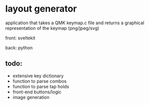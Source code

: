 * layout generator
application that takes a QMK keymap.c file and returns a graphical representation of the keymap (png/jpeg/svg)

front: sveltekit

back: python

** todo:
- extensive key dictionary
- function to parse combos
- function to parse tap holds
- front-end buttons/logic
- image generation
